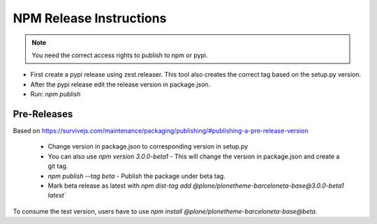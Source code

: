 ========================
NPM Release Instructions
========================

.. note::
    You need the correct access rights to publish to npm or pypi.


- First create a pypi release using zest.releaser. This tool also creates the correct tag based on the setup.py version.
- After the pypi release edit the release version in package.json.
- Run: `npm publish`


------------
Pre-Releases
------------

Based on https://survivejs.com/maintenance/packaging/publishing/#publishing-a-pre-release-version

    - Change version in package.json to corresponding version in setup.py
    - You can also use `npm version 3.0.0-beta1` - This will change the version in package.json and create a git tag.
    - `npm publish --tag beta` - Publish the package under beta tag.
    - Mark beta release as latest with `npm dist-tag add @plone/plonetheme-barceloneta-base@3.0.0-beta1 latest``

To consume the test version, users have to use `npm install @plone/plonetheme-barceloneta-base@beta`.
